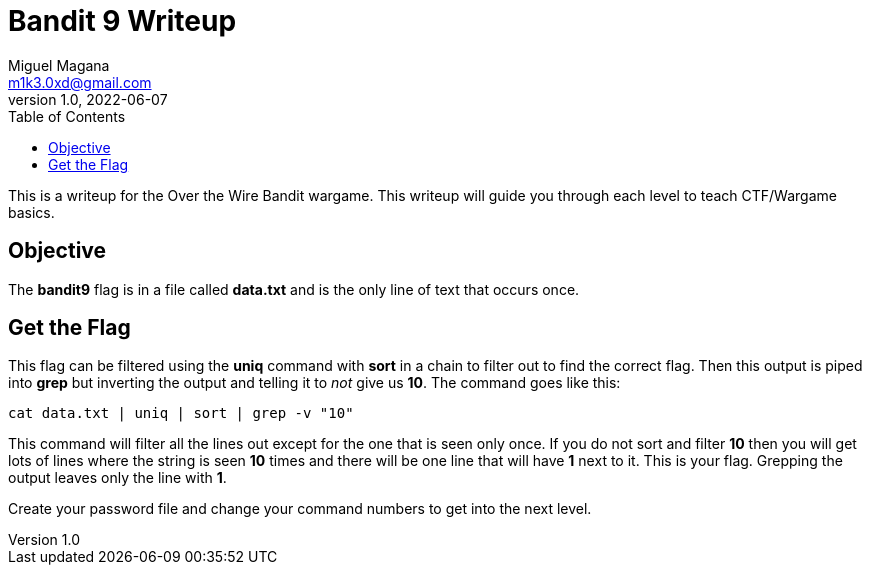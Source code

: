 = Bandit 9 Writeup
Miguel Magana <m1k3.0xd@gmail.com>
v1.0, 2022-06-07
:toc: auto

This is a writeup for the Over the Wire Bandit wargame. This writeup will guide you through each level to teach CTF/Wargame basics.

== Objective
The *bandit9* flag is in a file called *data.txt* and is the only line of text that occurs once.

== Get the Flag
This flag can be filtered using the *uniq* command with *sort* in a chain to filter out to find the correct flag. Then this output is piped into *grep* but inverting the output and telling it to _not_ give us *10*. The command goes like this:

 cat data.txt | uniq | sort | grep -v "10"

This command will filter all the lines out except for the one that is seen only once. If you do not sort and filter *10* then you will get lots of lines where the string is seen *10* times and there will be one line that will have *1* next to it. This is your flag. Grepping the output leaves only the line with *1*.

Create your password file and change your command numbers to get into the next level.